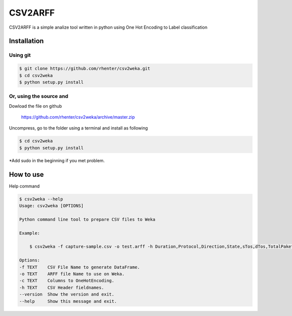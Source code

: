 ========
CSV2ARFF
========

CSV2ARFF is a simple analize tool written in python using One Hot Encoding to Label classification

Installation
============

Using git
---------

.. code-block:: bash

    $ git clone https://github.com/rhenter/csv2weka.git
    $ cd csv2weka
    $ python setup.py install

Or, using the source and
------------------------

Dowload the file on github

    https://github.com/rhenter/csv2weka/archive/master.zip

Uncompress, go to the folder using a terminal and install as following

.. code-block:: bash

    $ cd csv2weka
    $ python setup.py install

*Add sudo in the beginning if you met problem.


How to use
==========

Help command

.. code-block:: bash

    $ csv2weka --help
    Usage: csv2weka [OPTIONS]

    Python command line tool to prepare CSV files to Weka

    Example:

        $ csv2weka -f capture-sample.csv -o test.arff -h Duration,Protocol,Direction,State,sTos,dTos,TotalPakets,TotalBytes,SourceBytes,Label -c Protocol,State,Direction

    Options:
    -f TEXT    CSV File Name to generate DataFrame.
    -o TEXT    ARFF file Name to use on Weka.
    -c TEXT    Columns to OneHotEncoding.
    -h TEXT    CSV Header fieldnames.
    --version  Show the version and exit.
    --help     Show this message and exit.
